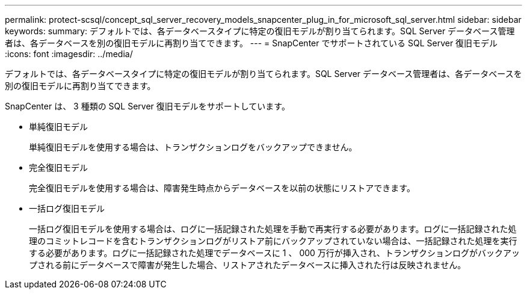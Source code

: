 ---
permalink: protect-scsql/concept_sql_server_recovery_models_snapcenter_plug_in_for_microsoft_sql_server.html 
sidebar: sidebar 
keywords:  
summary: デフォルトでは、各データベースタイプに特定の復旧モデルが割り当てられます。SQL Server データベース管理者は、各データベースを別の復旧モデルに再割り当てできます。 
---
= SnapCenter でサポートされている SQL Server 復旧モデル
:icons: font
:imagesdir: ../media/


[role="lead"]
デフォルトでは、各データベースタイプに特定の復旧モデルが割り当てられます。SQL Server データベース管理者は、各データベースを別の復旧モデルに再割り当てできます。

SnapCenter は、 3 種類の SQL Server 復旧モデルをサポートしています。

* 単純復旧モデル
+
単純復旧モデルを使用する場合は、トランザクションログをバックアップできません。

* 完全復旧モデル
+
完全復旧モデルを使用する場合は、障害発生時点からデータベースを以前の状態にリストアできます。

* 一括ログ復旧モデル
+
一括ログ復旧モデルを使用する場合は、ログに一括記録された処理を手動で再実行する必要があります。ログに一括記録された処理のコミットレコードを含むトランザクションログがリストア前にバックアップされていない場合は、一括記録された処理を実行する必要があります。ログに一括記録された処理でデータベースに 1 、 000 万行が挿入され、トランザクションログがバックアップされる前にデータベースで障害が発生した場合、リストアされたデータベースに挿入された行は反映されません。


